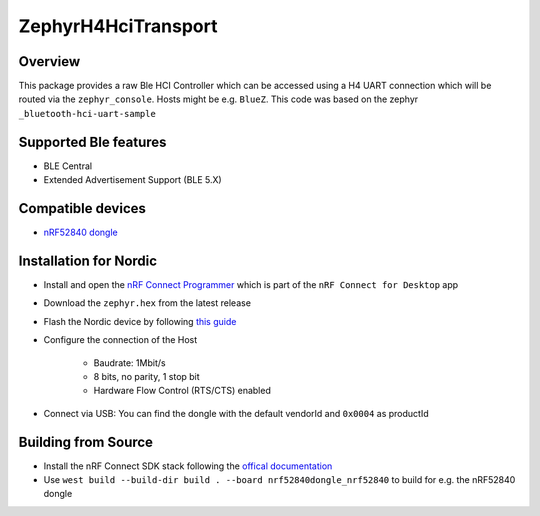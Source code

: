 ZephyrH4HciTransport
####################


Overview
*********

This package provides a raw Ble HCI Controller which can be accessed using a H4 UART connection which will be routed via the ``zephyr_console``. Hosts might be e.g. ``BlueZ``.
This code was based on the zephyr ``_bluetooth-hci-uart-sample``

Supported Ble features
*********
* BLE Central
* Extended Advertisement Support (BLE 5.X)

Compatible devices
*********
* `nRF52840 dongle <https://www.nordicsemi.com/Products/Development-hardware/nRF52840-Dongle>`_

Installation for Nordic
*********
* Install and open the `nRF Connect Programmer <https://infocenter.nordicsemi.com/topic/ug_nc_programmer/UG/nrf_connect_programmer/ncp_introduction.html>`_ which is part of the ``nRF Connect for Desktop`` app
* Download the ``zephyr.hex`` from the latest release
* Flash the Nordic device by following `this guide <https://infocenter.nordicsemi.com/topic/ug_nc_programmer/UG/nrf_connect_programmer/ncp_programming_dongle.html>`_
* Configure the connection of the Host

   * Baudrate: 1Mbit/s
   * 8 bits, no parity, 1 stop bit
   * Hardware Flow Control (RTS/CTS) enabled
* Connect via USB: You can find the dongle with the default vendorId and ``0x0004`` as productId

Building from Source
*********
* Install the nRF Connect SDK stack following the `offical documentation <https://developer.nordicsemi.com/nRF_Connect_SDK/doc/latest/nrf/installation.html>`_
* Use ``west build --build-dir build . --board nrf52840dongle_nrf52840`` to build for e.g. the nRF52840 dongle
